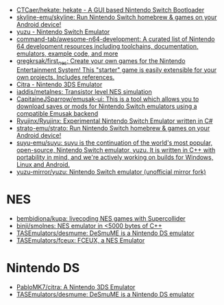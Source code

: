 - [[https://github.com/CTCaer/hekate][CTCaer/hekate: hekate - A GUI based Nintendo Switch Bootloader]]
- [[https://github.com/skyline-emu/skyline][skyline-emu/skyline: Run Nintendo Switch homebrew & games on your Android device!]]
- [[https://yuzu-emu.org/][yuzu - Nintendo Switch Emulator]]
- [[https://github.com/command-tab/awesome-n64-development][command-tab/awesome-n64-development: A curated list of Nintendo 64 development resources including toolchains, documentation, emulators, example code, and more]]
- [[https://github.com/gregkrsak/first_nes][gregkrsak/first_nes: Create your own games for the Nintendo Entertainment System! This "starter" game is easily extensible for your own projects. Includes references.]]
- [[https://citra-emu.org/][Citra - Nintendo 3DS Emulator]]
- [[https://github.com/iaddis/metalnes][iaddis/metalnes: Transistor level NES simulation]]
- [[https://github.com/CapitaineJSparrow/emusak-ui][CapitaineJSparrow/emusak-ui: This is a tool which allows you to download saves or mods for Nintendo Switch emulators using a compatible Emusak backend]]
- [[https://github.com/Ryujinx/Ryujinx][Ryujinx/Ryujinx: Experimental Nintendo Switch Emulator written in C#]]
- [[https://github.com/strato-emu/strato][strato-emu/strato: Run Nintendo Switch homebrew & games on your Android device!]]
- [[https://github.com/suyu-emu/suyu][suyu-emu/suyu: suyu is the continuation of the world's most popular, open-source, Nintendo Switch emulator, yuzu. It is written in C++ with portability in mind, and we're actively working on builds for Windows, Linux and Android.]]
- [[https://github.com/yuzu-mirror/yuzu][yuzu-mirror/yuzu: Nintendo Switch emulator (unofficial mirror fork)]]

* NES
- [[https://github.com/bembidiona/kupa][bembidiona/kupa: livecoding NES games with Supercollider]]
- [[https://github.com/binji/smolnes][binji/smolnes: NES emulator in <5000 bytes of C++]]
- [[https://github.com/TASEmulators/desmume][TASEmulators/desmume: DeSmuME is a Nintendo DS emulator]]
- [[https://github.com/TASEmulators/fceux][TASEmulators/fceux: FCEUX, a NES Emulator]]

* Nintendo DS
- [[https://github.com/PabloMK7/citra][PabloMK7/citra: A Nintendo 3DS Emulator]]
- [[https://github.com/TASEmulators/desmume][TASEmulators/desmume: DeSmuME is a Nintendo DS emulator]]
